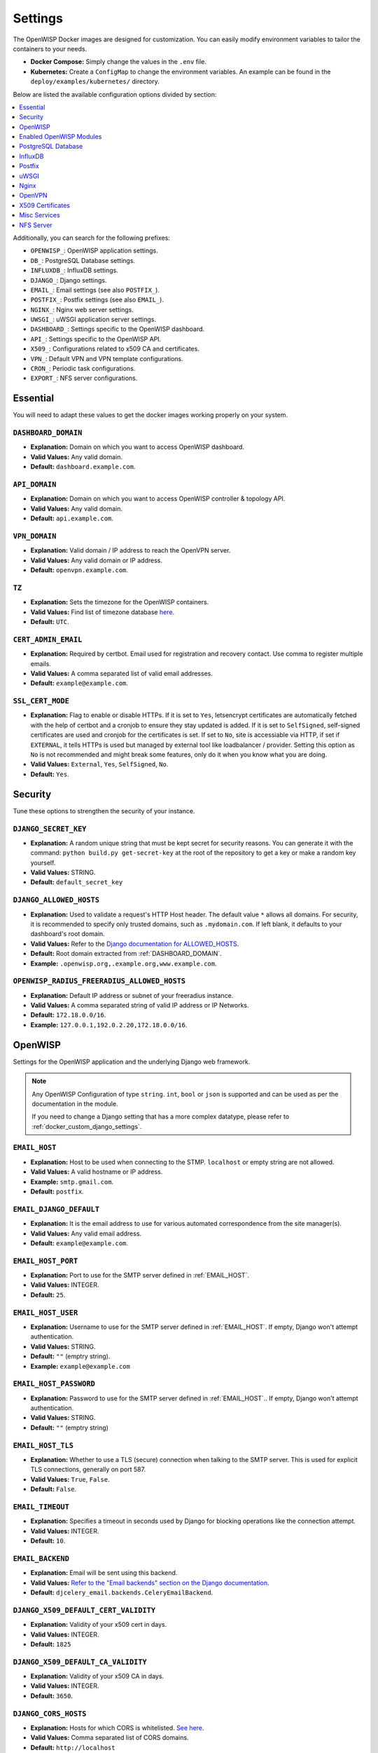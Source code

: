 Settings
========

The OpenWISP Docker images are designed for customization. You can easily
modify environment variables to tailor the containers to your needs.

- **Docker Compose:** Simply change the values in the ``.env`` file.
- **Kubernetes:** Create a ``ConfigMap`` to change the environment
  variables. An example can be found in the
  ``deploy/examples/kubernetes/`` directory.

Below are listed the available configuration options divided by section:

.. contents::
    :depth: 1
    :local:

Additionally, you can search for the following prefixes:

- ``OPENWISP_``: OpenWISP application settings.
- ``DB_``: PostgreSQL Database settings.
- ``INFLUXDB_``: InfluxDB settings.
- ``DJANGO_``: Django settings.
- ``EMAIL_``: Email settings (see also ``POSTFIX_``).
- ``POSTFIX_``: Postfix settings (see also ``EMAIL_``).
- ``NGINX_``: Nginx web server settings.
- ``UWSGI_``: uWSGI application server settings.
- ``DASHBOARD_``: Settings specific to the OpenWISP dashboard.
- ``API_``: Settings specific to the OpenWISP API.
- ``X509_``: Configurations related to x509 CA and certificates.
- ``VPN_``: Default VPN and VPN template configurations.
- ``CRON_``: Periodic task configurations.
- ``EXPORT_``: NFS server configurations.

.. _docker_essential_env:

Essential
---------

You will need to adapt these values to get the docker images working
properly on your system.

.. _dashboard_domain:

``DASHBOARD_DOMAIN``
~~~~~~~~~~~~~~~~~~~~

- **Explanation:** Domain on which you want to access OpenWISP dashboard.
- **Valid Values:** Any valid domain.
- **Default:** ``dashboard.example.com``.

.. _api_domain:

``API_DOMAIN``
~~~~~~~~~~~~~~

- **Explanation:** Domain on which you want to access OpenWISP controller
  & topology API.
- **Valid Values:** Any valid domain.
- **Default:** ``api.example.com``.

.. _vpn_domain:

``VPN_DOMAIN``
~~~~~~~~~~~~~~

- **Explanation:** Valid domain / IP address to reach the OpenVPN server.
- **Valid Values:** Any valid domain or IP address.
- **Default:** ``openvpn.example.com``.

``TZ``
~~~~~~

- **Explanation:** Sets the timezone for the OpenWISP containers.
- **Valid Values:** Find list of timezone database `here
  <https://en.wikipedia.org/wiki/List_of_tz_database_time_zones>`__.
- **Default:** ``UTC``.

``CERT_ADMIN_EMAIL``
~~~~~~~~~~~~~~~~~~~~

- **Explanation:** Required by certbot. Email used for registration and
  recovery contact. Use comma to register multiple emails.
- **Valid Values:** A comma separated list of valid email addresses.
- **Default:** ``example@example.com``.

``SSL_CERT_MODE``
~~~~~~~~~~~~~~~~~

- **Explanation:** Flag to enable or disable HTTPs. If it is set to
  ``Yes``, letsencrypt certificates are automatically fetched with the
  help of certbot and a cronjob to ensure they stay updated is added. If
  it is set to ``SelfSigned``, self-signed certificates are used and
  cronjob for the certificates is set. If set to ``No``, site is
  accessiable via HTTP, if set if ``EXTERNAL``, it tells HTTPs is used but
  managed by external tool like loadbalancer / provider. Setting this
  option as ``No`` is not recommended and might break some features, only
  do it when you know what you are doing.
- **Valid Values:** ``External``, ``Yes``, ``SelfSigned``, ``No``.
- **Default:** ``Yes``.

.. _docker_security_env:

Security
--------

Tune these options to strengthen the security of your instance.

``DJANGO_SECRET_KEY``
~~~~~~~~~~~~~~~~~~~~~

- **Explanation:** A random unique string that must be kept secret for
  security reasons. You can generate it with the command: ``python
  build.py get-secret-key`` at the root of the repository to get a key or
  make a random key yourself.
- **Valid Values:** STRING.
- **Default:** ``default_secret_key``

``DJANGO_ALLOWED_HOSTS``
~~~~~~~~~~~~~~~~~~~~~~~~

- **Explanation:** Used to validate a request's HTTP Host header. The
  default value ``*`` allows all domains. For security, it is recommended
  to specify only trusted domains, such as ``.mydomain.com``. If left
  blank, it defaults to your dashboard's root domain.
- **Valid Values:** Refer to the `Django documentation for ALLOWED_HOSTS
  <https://docs.djangoproject.com/en/4.2/ref/settings/#std-setting-ALLOWED_HOSTS>`_.
- **Default:** Root domain extracted from :ref:`DASHBOARD_DOMAIN`.
- **Example:** ``.openwisp.org,.example.org,www.example.com``.

``OPENWISP_RADIUS_FREERADIUS_ALLOWED_HOSTS``
~~~~~~~~~~~~~~~~~~~~~~~~~~~~~~~~~~~~~~~~~~~~

- **Explanation:** Default IP address or subnet of your freeradius
  instance.
- **Valid Values:** A comma separated string of valid IP address or IP
  Networks.
- **Default:** ``172.18.0.0/16``.
- **Example:** ``127.0.0.1,192.0.2.20,172.18.0.0/16``.

OpenWISP
--------

Settings for the OpenWISP application and the underlying Django web
framework.

.. note::

    Any OpenWISP Configuration of type ``string``. ``int``, ``bool`` or
    ``json`` is supported and can be used as per the documentation in the
    module.

    If you need to change a Django setting that has a more complex
    datatype, please refer to :ref:`docker_custom_django_settings`.

.. _email_host:

``EMAIL_HOST``
~~~~~~~~~~~~~~

- **Explanation:** Host to be used when connecting to the STMP.
  ``localhost`` or empty string are not allowed.
- **Valid Values:** A valid hostname or IP address.
- **Example:** ``smtp.gmail.com``.
- **Default:** ``postfix``.

``EMAIL_DJANGO_DEFAULT``
~~~~~~~~~~~~~~~~~~~~~~~~

- **Explanation:** It is the email address to use for various automated
  correspondence from the site manager(s).
- **Valid Values:** Any valid email address.
- **Default:** ``example@example.com``.

``EMAIL_HOST_PORT``
~~~~~~~~~~~~~~~~~~~

- **Explanation:** Port to use for the SMTP server defined in
  :ref:`EMAIL_HOST`.
- **Valid Values:** INTEGER.
- **Default:** ``25``.

``EMAIL_HOST_USER``
~~~~~~~~~~~~~~~~~~~

- **Explanation:** Username to use for the SMTP server defined in
  :ref:`EMAIL_HOST`. If empty, Django won't attempt authentication.
- **Valid Values:** STRING.
- **Default:** ``""`` (emptry string).
- **Example:** ``example@example.com``

``EMAIL_HOST_PASSWORD``
~~~~~~~~~~~~~~~~~~~~~~~

- **Explanation:** Password to use for the SMTP server defined in
  :ref:`EMAIL_HOST`.. If empty, Django won't attempt authentication.
- **Valid Values:** STRING.
- **Default:** ``""`` (emptry string)

``EMAIL_HOST_TLS``
~~~~~~~~~~~~~~~~~~

- **Explanation:** Whether to use a TLS (secure) connection when talking
  to the SMTP server. This is used for explicit TLS connections, generally
  on port 587.
- **Valid Values:** ``True``, ``False``.
- **Default:** ``False``.

``EMAIL_TIMEOUT``
~~~~~~~~~~~~~~~~~

- **Explanation:** Specifies a timeout in seconds used by Django for
  blocking operations like the connection attempt.
- **Valid Values:** INTEGER.
- **Default:** ``10``.

``EMAIL_BACKEND``
~~~~~~~~~~~~~~~~~

- **Explanation:** Email will be sent using this backend.
- **Valid Values:** `Refer to the "Email backends" section on the Django
  documentation
  <https://docs.djangoproject.com/en/4.2/topics/email/#email-backends>`__.
- **Default:** ``djcelery_email.backends.CeleryEmailBackend``.

``DJANGO_X509_DEFAULT_CERT_VALIDITY``
~~~~~~~~~~~~~~~~~~~~~~~~~~~~~~~~~~~~~

- **Explanation:** Validity of your x509 cert in days.
- **Valid Values:** INTEGER.
- **Default:** ``1825``

``DJANGO_X509_DEFAULT_CA_VALIDITY``
~~~~~~~~~~~~~~~~~~~~~~~~~~~~~~~~~~~

- **Explanation:** Validity of your x509 CA in days.
- **Valid Values:** INTEGER.
- **Default:** ``3650``.

``DJANGO_CORS_HOSTS``
~~~~~~~~~~~~~~~~~~~~~

- **Explanation:** Hosts for which CORS is whitelisted. `See here
  <https://developer.mozilla.org/en-US/docs/Web/HTTP/CORS>`__.
- **Valid Values:** Comma separated list of CORS domains.
- **Default:** ``http://localhost``
- **Example:** ``https://www.openwisp.org,openwisp.example.org``

``DJANGO_LANGUAGE_CODE``
~~~~~~~~~~~~~~~~~~~~~~~~

- **Explanation:** Language for your OpenWISP application.
- **Valid Values:** Refer to the `related Django documentation section
  <https://docs.djangoproject.com/en/4.2/ref/settings/#language-code>`__.
- **Default:** ``en-gb``.

``DJANGO_SENTRY_DSN``
~~~~~~~~~~~~~~~~~~~~~

- **Explanation:** `Sentry DSN <https://sentry.io/for/django/>`__.
- **Valid Values:** Your DSN value provided by sentry.
- **Example:** ``https://example@sentry.io/example``.
- **Default:** ``""`` (emptry string).

``DJANGO_LEAFET_CENTER_X_AXIS``
~~~~~~~~~~~~~~~~~~~~~~~~~~~~~~~

- **Explanation:** X-axis coordinate of the leaflet default center
  property. `Refer to the django-leaflet docs for more information
  <https://django-leaflet.readthedocs.io/en/latest/templates.html#configuration>`__.
- **Valid Values:** FLOAT.
- **Example:** ``26.357896``.
- **Default:** ``0``.

``DJANGO_LEAFET_CENTER_Y_AXIS``
~~~~~~~~~~~~~~~~~~~~~~~~~~~~~~~

- **Explanation:** Y-axis coordinate of the leaflet default center
  property. `Refer to the django-leaflet docs for more information
  <https://django-leaflet.readthedocs.io/en/latest/templates.html#configuration>`__.
- **Valid Values:** FLOAT.
- **Example:** ``127.783809``.
- **Default:** ``0``.

``DJANGO_LEAFET_ZOOM``
~~~~~~~~~~~~~~~~~~~~~~

- **Explanation:** Default zoom for leaflet. `Refer to the django-leaflet
  docs for more information
  <https://django-leaflet.readthedocs.io/en/latest/templates.html#configuration>`__.
- **Valid Values:** INT (1-16).
- **Default:** ``1``.

``DJANGO_WEBSOCKET_HOST``
~~~~~~~~~~~~~~~~~~~~~~~~~

- **Explanation:** Host on which Daphne should listen for websocket
  connections.
- **Valid Values:** Any valid domain or IP Address.
- **Default:** ``0.0.0.0``.

``OPENWISP_GEOCODING_CHECK``
~~~~~~~~~~~~~~~~~~~~~~~~~~~~

- **Explanation:** Used to check if geocoding is working as expected or
  not.
- **Valid Values:** ``True``, ``False``.
- **Default:** ``True``.

``USE_OPENWISP_CELERY_TASK_ROUTES_DEFAULTS``
~~~~~~~~~~~~~~~~~~~~~~~~~~~~~~~~~~~~~~~~~~~~

- **Explanation:** Whether the default celery task routes should be used
  by celery. Turn this off if you're defining custom task routing rules.
- **Valid Values:** ``True``, ``False``.
- **Default:** ``True``.

``OPENWISP_CELERY_COMMAND_FLAGS``
~~~~~~~~~~~~~~~~~~~~~~~~~~~~~~~~~

- **Explanation:** Additional flags passed to the command that starts the
  celery worker for the ``default`` queue. It can be used to configure
  different attributes of the celery worker (e.g. auto-scaling,
  concurrency, etc.). Refer to the `celery worker documentation
  <https://docs.celeryq.dev/en/stable/userguide/workers.html#workers-guide>`__
  for more information on configurable properties.
- **Valid Values:** STRING.
- **Default:** ``--concurrency=1``.

``USE_OPENWISP_CELERY_NETWORK``
~~~~~~~~~~~~~~~~~~~~~~~~~~~~~~~

- **Explanation:** Whether the dedicated worker for the celery "network"
  queue is enabled. Must be turned on unless there's another server
  running a worker for this queue.
- **Valid Values:** ``True``, ``False``.
- **Default:** ``True``.

``OPENWISP_CELERY_NETWORK_COMMAND_FLAGS``
~~~~~~~~~~~~~~~~~~~~~~~~~~~~~~~~~~~~~~~~~

- **Explanation:** Additional flags passed to the command that starts the
  celery worker for the ``network`` queue. It can be used to configure
  different attributes of the celery worker (e.g. auto-scaling,
  concurrency, etc.). Refer to the `celery worker documentation
  <https://docs.celeryq.dev/en/stable/userguide/workers.html#workers-guide>`__
  for more information on configurable properties.
- **Valid Values:** STRING.
- **Default:** ``--concurrency=1``

``USE_OPENWISP_CELERY_FIRMWARE``
~~~~~~~~~~~~~~~~~~~~~~~~~~~~~~~~

- **Explanation:** Whether the dedicated worker for the celery
  ``firmware_upgrader`` queue is enabled. Must be turned on unless there's
  another server running a worker for this queue.
- **Valid Values:** ``True``, ``False``.
- **Default:** ``True``.

``OPENWISP_CELERY_FIRMWARE_COMMAND_FLAGS``
~~~~~~~~~~~~~~~~~~~~~~~~~~~~~~~~~~~~~~~~~~

- **Explanation:** Additional flags passed to the command that starts the
  celery worker for the ``firmware_upgrader`` queue. It can be used to
  configure different attributes of the celery worker (e.g. auto-scaling,
  concurrency, etc.). Refer to the `celery worker documentation
  <https://docs.celeryq.dev/en/stable/userguide/workers.html#workers-guide>`__
  for more information on configurable properties.
- **Valid Values:** STRING
- **Default:** ``--concurrency=1``

``USE_OPENWISP_CELERY_MONITORING``
~~~~~~~~~~~~~~~~~~~~~~~~~~~~~~~~~~

- **Explanation:** Whether the dedicated worker for the celery
  ``monitoring`` queue is enabled. Must be turned on unless there's
  another server running a worker for this queue.
- **Valid Values:** ``True``, ``False``.
- **Default:** ``True``.

``OPENWISP_CELERY_MONITORING_COMMAND_FLAGS``
~~~~~~~~~~~~~~~~~~~~~~~~~~~~~~~~~~~~~~~~~~~~

- **Explanation:** Additional flags passed to the command that starts the
  celery worker for the ``monitoring`` queue. It can be used to configure
  different attributes of the celery worker (e.g. auto-scaling,
  concurrency, etc.). Refer to the `celery worker documentation
  <https://docs.celeryq.dev/en/stable/userguide/workers.html#workers-guide>`__
  for more information on configurable properties.
- **Valid Values:** STRING.
- **Default:** ``--concurrency=1``.

``OPENWISP_CELERY_MONITORING_CHECKS_COMMAND_FLAGS``
~~~~~~~~~~~~~~~~~~~~~~~~~~~~~~~~~~~~~~~~~~~~~~~~~~~

- **Explanation:** Additional flags passed to the command that starts the
  celery worker for the ``monitoring_checks`` queue. It can be used to
  configure different attributes of the celery worker (e.g. auto-scaling,
  concurrency, etc.). Refer to the `celery worker documentation
  <https://docs.celeryq.dev/en/stable/userguide/workers.html#workers-guide>`__
  for more information on configurable properties.
- **Valid Values:** STRING.
- **Default:** ``--concurrency=1``.

``OPENWISP_CUSTOM_OPENWRT_IMAGES``
~~~~~~~~~~~~~~~~~~~~~~~~~~~~~~~~~~

- **Explanation:** JSON representation of the :ref:`related Firmware
  Upgrader setting <openwisp_custom_openwrt_images>`.
- **Valid Values:** JSON
- **Default:** ``None``
- **Example:** ``[{"name": "Name1","label": "Label1","boards": ["TestA",
  "TestB"]}, {"name": "Name2","label": "Label2","boards": ["TestC",
  "TestD"]}]``

``METRIC_COLLECTION``
~~~~~~~~~~~~~~~~~~~~~

- **Explanation:** Whether :doc:`/utils/user/metric-collection` is enabled
  or not.
- **Valid Values:** ``True``, ``False``.
- **Default:** ``True``.

``CRON_DELETE_OLD_RADACCT``
~~~~~~~~~~~~~~~~~~~~~~~~~~~

- **Explanation:** (Value in days) Deletes RADIUS accounting sessions
  older than given number of days.
- **Valid Values:** INTEGER.
- **Default:** ``365``.

``CRON_DELETE_OLD_POSTAUTH``
~~~~~~~~~~~~~~~~~~~~~~~~~~~~

- **Explanation:** (Value in days) Deletes RADIUS post-auth logs older
  than given number of days.
- **Valid Values:** INTEGER.
- **Default:** ``365``.

``CRON_CLEANUP_STALE_RADACCT``
~~~~~~~~~~~~~~~~~~~~~~~~~~~~~~

- **Explanation:** (Value in days) Closes stale RADIUS sessions that have
  remained open for the number of specified days.
- **Valid Values:** INTEGER.
- **Default:** ``365``.

``CRON_DELETE_OLD_RADIUSBATCH_USERS``
~~~~~~~~~~~~~~~~~~~~~~~~~~~~~~~~~~~~~

- **Explanation:** (Value in months) Deactivates expired user accounts
  which were created temporarily and have an expiration date set.
- **Valid Values:** INTEGER.
- **Default:** ``12``.

``DEBUG_MODE``
~~~~~~~~~~~~~~

- **Explanation:** Enable Django Debugging. `See here
  <https://docs.djangoproject.com/en/4.2/ref/settings/#debug>`__.
- **Valid Values:** ``True``, ``False``.
- **Default:** ``False``.

DJANGO_LOG_LEVEL
~~~~~~~~~~~~~~~~

- **Explanation:** Logging level for Django. `See here
  <https://docs.djangoproject.com/en/4.2/topics/logging/#topic-logging-parts-loggers>`__.
- **Valid Values:** STRING.
- **Default:** ``ERROR``.

Enabled OpenWISP Modules
------------------------

These options allow to disable the optional OpenWISP modules.

``USE_OPENWISP_TOPOLOGY``
~~~~~~~~~~~~~~~~~~~~~~~~~

- **Explanation:** Whether the :doc:`Network Topology
  </network-topology/index>` module is enabled or not.
- **Valid Values:** ``True``, ``False``.
- **Default:** ``True``.

``USE_OPENWISP_RADIUS``
~~~~~~~~~~~~~~~~~~~~~~~

- **Explanation:** Whether the :doc:`RADIUS </user/radius>` module is
  enabled or not.
- **Valid Values:** ``True``, ``False``.
- **Default:** ``True``.

``USE_OPENWISP_FIRMWARE``
~~~~~~~~~~~~~~~~~~~~~~~~~

- **Explanation:** Whether the :doc:`Firmware Upgrader
  </firmware-upgrader/index>` module is enabled or not.
- **Valid Values:** ``True``, ``False``.
- **Default:** ``True``.

``USE_OPENWISP_MONITORING``
~~~~~~~~~~~~~~~~~~~~~~~~~~~

- **Explanation:** Whether the :doc:`Monitoring </monitoring/index>`
  module is enabled or not.
- **Valid Values:** ``True``, ``False``.
- **Default:** ``True``.

.. _docker_postgresql_db_settings:

PostgreSQL Database
-------------------

``DB_NAME``
~~~~~~~~~~~

- **Explanation:** The name of the database to use.
- **Valid Values:** STRING.
- **Default:** ``openwisp_db``.

``DB_USER``
~~~~~~~~~~~

- **Explanation:** The name of the database to use.
- **Valid Values:** STRING.
- **Default:** ``admin``.

``DB_PASS``
~~~~~~~~~~~

- **Explanation:** The password to use when connecting to the database.
- **Valid Values:** STRING.
- **Default:** ``admin``.

.. _db_engine:

``DB_HOST``
~~~~~~~~~~~

- **Explanation:** Host to be used when connecting to the database.
  ``localhost`` or empty string are not allowed.
- **Valid Values:** A hostname or an IP address.
- **Default:** ``postgres``.

``DB_PORT``
~~~~~~~~~~~

- **Explanation:** The port to use when connecting to the database.
- **Valid Values:** INTEGER.
- **Default:** ``5432``.

``DB_SSLMODE``
~~~~~~~~~~~~~~

- **Explanation:** Postgresql SSLMode option.
- **Valid Values:** Consult the related `PostgreSQL documentation
  <https://www.postgresql.org/docs/14/libpq-ssl.html#LIBPQ-SSL-SSLMODE-STATEMENTS>`__.
- **Default:** ``disable``.

``DB_SSLCERT``
~~~~~~~~~~~~~~

- **Explanation:** Path inside container to a valid client certificate.
- **Valid Values:** STRING.
- **Default:** ``None``.

``DB_SSLKEY``
~~~~~~~~~~~~~

- **Explanation:** Path inside container to valid client private key.
- **Valid Values:** STRING.
- **Default:** ``None``.

``DB_SSLROOTCERT``
~~~~~~~~~~~~~~~~~~

- **Explanation:** Path inside container to a valid server certificate for
  the database.
- **Valid Values:** STRING.
- **Default:** ``None``.

``DB_OPTIONS``
~~~~~~~~~~~~~~

- **Explanation:** Additional database options to connect to the database.
  These options must be supported by your :ref:`DB_ENGINE`.
- **Valid Values:** JSON.
- **Default:** ``{}``.

``DB_ENGINE``
~~~~~~~~~~~~~

- **Explanation:** `Django spatial database backend
  <https://docs.djangoproject.com/en/4.2/ref/contrib/gis/db-api/#module-django.contrib.gis.db.backends>`_
  to use.
- **Valid Values:** Refer to `Spatial Backends on the Django documentation
  <https://docs.djangoproject.com/en/4.2/ref/contrib/gis/db-api/#module-django.contrib.gis.db.backends>`__.
- **Default:** ``django.contrib.gis.db.backends.postgis``

InfluxDB
--------

InfluxDB is the default time series database used by the :doc:`Monitoring
module </monitoring/index>`.

``INFLUXDB_USER``
~~~~~~~~~~~~~~~~~

- **Explanation:** Username of InfluxDB user.
- **Valid Values:** STRING.
- **Default:** ``admin``.

``INFLUXDB_PASS``
~~~~~~~~~~~~~~~~~

- **Explanation:** Password for InfluxDB user.
- **Valid Values:** STRING.
- **Default:** ``admin``.

``INFLUXDB_NAME``
~~~~~~~~~~~~~~~~~

- **Explanation:** Name of InfluxDB database.
- **Valid Values:** STRING.
- **Default:** ``openwisp``.

``INFLUXDB_HOST``
~~~~~~~~~~~~~~~~~

- **Explanation:** Host to be used when connecting to influxDB. Values as
  ``localhost`` or empty string are not allowed.
- **Valid Values:** any valid hostname or IP address.
- **Default:** ``influxdb``.

``INFLUXDB_PORT``
~~~~~~~~~~~~~~~~~

- **Explanation:** Port on which InfluxDB is listening to.
- **Valid Values:** INTEGER.
- **Default:** ``8086``.

``INFLUXDB_DEFAULT_RETENTION_POLICY``
~~~~~~~~~~~~~~~~~~~~~~~~~~~~~~~~~~~~~

- **Explanation:** The default retention policy that applies to the time
  series data.
- **Valid Values:** STRING.
- **Default:** ``26280h0m0s`` (3 years).

Postfix
-------

.. note::

    Keep in mind that Postfix is optional. You avoid running the Postfix
    container if you already have an external SMTP server available.

``POSTFIX_ALLOWED_SENDER_DOMAINS``
~~~~~~~~~~~~~~~~~~~~~~~~~~~~~~~~~~

- **Explanation:** Due to in-built spam protection in Postfix you will
  need to specify sender domains.
- **Valid Values:** Any valid domain name.
- **Default:** ``example.org``.

``POSTFIX_MYHOSTNAME``
~~~~~~~~~~~~~~~~~~~~~~

- **Explanation:** You may configure a specific hostname that the SMTP
  server will use to identify itself.
- **Valid Values:** STRING.
- **Default:** ``example.org``.

``POSTFIX_DESTINATION``
~~~~~~~~~~~~~~~~~~~~~~~

- **Explanation:** Destinations of the postfix service.
- **Valid Values:** Any valid domain name.
- **Default:** ``$mydomain, $myhostname``.

``POSTFIX_MESSAGE_SIZE_LIMIT``
~~~~~~~~~~~~~~~~~~~~~~~~~~~~~~

- **Explanation:** By default, this limit is set to 0 (zero), which means
  unlimited. Why would you want to set this? Well, this is especially
  useful in relation with ``RELAYHOST`` setting.
- **Valid Values:** INTEGER.
- **Default:** ``0``
- **Example:** ``26214400``

``POSTFIX_MYNETWORKS``
~~~~~~~~~~~~~~~~~~~~~~

- **Explanation:** Postfix is exposed only in mynetworks to prevent any
  issues with this postfix being inadvertently exposed on the internet.
- **Valid Values:** space separated IP Networks.
- **Default:** ``127.0.0.0/8 [::ffff:127.0.0.0]/104 [::1]/128``.

``POSTFIX_RELAYHOST_TLS_LEVEL``
~~~~~~~~~~~~~~~~~~~~~~~~~~~~~~~

- **Explanation:** Define relay host TLS connection level.
- **Valid Values:** `See list
  <http://www.postfix.org/postconf.5.html#smtp_tls_security_level>`__.
- **Default:** ``may``.

``POSTFIX_RELAYHOST``
~~~~~~~~~~~~~~~~~~~~~

- **Explanation:** Host that relays your mails.
- **Valid Values:** any valid IP address or domain name.
- **Default:** ``null``.
- **Example:** ``[smtp.gmail.com]:587``.

``POSTFIX_RELAYHOST_USERNAME``
~~~~~~~~~~~~~~~~~~~~~~~~~~~~~~

- **Explanation:** Username for the relay server.
- **Valid Values:** STRING.
- **Default:** ``null``.
- **Example:** ``example@example.com``.

``POSTFIX_RELAYHOST_PASSWORD``
~~~~~~~~~~~~~~~~~~~~~~~~~~~~~~

- **Explanation:** Login password for the relay server.
- **Valid Values:** STRING.
- **Default:** ``null``.
- **Example:** ``example``.

``POSTFIX_DEBUG_MYNETWORKS``
~~~~~~~~~~~~~~~~~~~~~~~~~~~~

- **Explanation:** Set debug_peer_list for given list of networks.
- **Valid Values:** STRING.
- **Default:** ``null``.
- **Example:** ``127.0.0.0/8``.

.. _docker_uwsgi_env:

uWSGI
-----

``UWSGI_PROCESSES``
~~~~~~~~~~~~~~~~~~~

- **Explanation:** Number of uWSGI process to spawn.
- **Valid Values:** INTEGER.
- **Default:** ``2``.

``UWSGI_THREADS``
~~~~~~~~~~~~~~~~~

- **Explanation:** Number of threads each uWSGI process will have.
- **Valid Values:** INTEGER.
- **Default:** ``2``.

``UWSGI_LISTEN``
~~~~~~~~~~~~~~~~

- **Explanation:** Value of the listen queue of uWSGI.
- **Valid Values:** INTEGER.
- **Default:** ``100``.

Nginx
-----

``NGINX_HTTP2``
~~~~~~~~~~~~~~~

- **Explanation:** Used by nginx to enable http2. `See here
  <https://www.nginx.com/blog/http2-module-nginx/#overview>`__.
- **Valid Values:** ``http2`` or empty string.
- **Default:** ``http2``.

``NGINX_CLIENT_BODY_SIZE``
~~~~~~~~~~~~~~~~~~~~~~~~~~

- **Explanation:** Client body size. `See here
  <http://nginx.org/en/docs/http/ngx_http_core_module.html#client_max_body_size>`__
- **Valid Values:** INTEGER.
- **Default:** ``30``.

``NGINX_IP6_STRING``
~~~~~~~~~~~~~~~~~~~~

- **Explanation:** Nginx listen on IPv6 for SSL connection. You can either
  enter a valid nginx statement or leave this value empty.
- **Valid Values:** ``listen [::]:443 ssl http2;`` or empty string.
- **Default:** ``""`` (emptry string).

``NGINX_IP6_80_STRING``
~~~~~~~~~~~~~~~~~~~~~~~

- **Explanation:** Nginx listen on IPv6 connection. You can either enter a
  valid nginx statement or leave this value empty.
- **Valid Values:** ``listen [::]:80;`` or empty string.
- **Default:** ``""`` (emptry string).

``NGINX_ADMIN_ALLOW_NETWORK``
~~~~~~~~~~~~~~~~~~~~~~~~~~~~~

- **Explanation:** IP address allowed to access OpenWISP services.
- **Valid Values:** ``all``, IP network.
- **Example:** ``12.213.43.54/16``.
- **Default:** ``all``.

``NGINX_SERVER_NAME_HASH_BUCKET``
~~~~~~~~~~~~~~~~~~~~~~~~~~~~~~~~~

- **Explanation:** Define the `Nginx domain hash bucket size
  <http://nginx.org/en/docs/hash.html>`__. Values should be only in powers
  of 2.
- **Valid Values:** INTEGER.
- **Default:** ``32``.

``NGINX_SSL_CONFIG``
~~~~~~~~~~~~~~~~~~~~

- **Explanation:** Additional nginx configurations. You can add any valid
  server block element here. As an example ``index`` option is configured.
  You may add options to this string or leave this variable blank. This
  variable is only applicable when ``SSL_CERT_MODE`` is ``Yes`` or
  ``SelfSigned``.
- **Example:** ``index index.html index.htm;``.
- **Default:** ``""`` (emptry string).

``NGINX_80_CONFIG``
~~~~~~~~~~~~~~~~~~~

- **Explanation:** Additional nginx configurations. You can add any valid
  server block element here. As an example ``index`` option is configured.
  You may add options to this string or leave this variable blank. This
  variable is only applicable when ``SSL_CERT_MODE`` is ``False``.
- **Example:** ``index index.html index.htm;``.
- **Default:** ``""`` (emptry string).

``NGINX_GZIP_SWITCH``
~~~~~~~~~~~~~~~~~~~~~

- **Explanation:** Turn on/off Nginx GZIP.
- **Valid Values:** ``on``, ``off``.
- **Default:** ``on``.

``NGINX_GZIP_LEVEL``
~~~~~~~~~~~~~~~~~~~~

- **Explanation:** Sets a gzip compression level of a response. Acceptable
  values are in the range from 1 to 9.
- **Valid Values:** ``INTEGER``.
- **Default:** ``6``.

``NGINX_GZIP_PROXIED``
~~~~~~~~~~~~~~~~~~~~~~

- **Explanation:** Enables or disables gzipping of responses for proxied
  requests depending on the request and response.
- **Valid Values:** ``off``, ``expired``, ``no-cache``, ``no-store`` \|
  ``private``, ``no_last_modified``, ``no_etag``, ``auth``, ``any``.
- **Default:** ``any``.

``NGINX_GZIP_MIN_LENGTH``
~~~~~~~~~~~~~~~~~~~~~~~~~

- **Explanation:** Sets the minimum length of a response that will be
  gzipped. The length is determined only from the "Content-Length"
  response header field.
- **Valid Values:** INTEGER.
- **Default:** ``1000``.

``NGINX_GZIP_TYPES``
~~~~~~~~~~~~~~~~~~~~

- **Explanation:** Enables gzipping of responses for the specified MIME
  types in addition to "text/html". The special value "\*" matches any
  MIME type. Responses with the "text/html" type are always compressed.
- **Valid Values:** MIME type
- **Example:** ``text/plain image/svg+xml application/json
  application/javascript text/xml text/css application/xml
  application/x-font-ttf font/opentype``.
- **Default:** ``\*``.

``NGINX_HTTPS_ALLOWED_IPS``
~~~~~~~~~~~~~~~~~~~~~~~~~~~

- **Explanation:** Allow these IP addresses to access the website over
  http when ``SSL_CERT_MODE`` is set to ``Yes`` .
- **Valid Values:** ``all``, any valid IP address.
- **Example:** ``12.213.43.54/16``.
- **Default:** ``all``.

``NGINX_HTTP_ALLOW``
~~~~~~~~~~~~~~~~~~~~

- **Explanation:** Allow http access with https access. Valid only when
  ``SSL_CERT_MODE`` is set to ``Yes`` or ``SelfSigned``.
- **Valid Values:** ``True``, ``False``.
- **Default:** ``True``.

``NGINX_CUSTOM_FILE``
~~~~~~~~~~~~~~~~~~~~~

- **Explanation:** If you have a custom configuration file mounted, set
  this to ``True``.
- **Valid Values:** ``True``, ``False``.
- **Default:** ``False``.

``NINGX_REAL_REMOTE_ADDR``
~~~~~~~~~~~~~~~~~~~~~~~~~~

- **Explanation:** The nginx header to get the value of the real IP
  address of Access points. Example if a reverse proxy is used in your
  cluster (Example if you are using an Ingress), then the real IP of the
  AP is most likely the ``$http_x_forwarded_for``. If
  ``$http_x_forwarded_for`` returns a list, you can use ``$real_ip`` for
  getting first element of the list.
- **Valid Values:** ``$remote_addr``, ``$http_x_forwarded_for``,
  ``$realip_remote_addr``, ``$real_ip``.
- **Default:** ``$real_ip``.

OpenVPN
-------

``VPN_NAME``
~~~~~~~~~~~~

- **Explanation:** Name of the VPN Server that will be visible on the
  OpenWISP dashboard.
- **Valid Values:** STRING.
- **Default:** ``default``.

``VPN_CLIENT_NAME``
~~~~~~~~~~~~~~~~~~~

- **Explanation:** Name of the VPN client template that will be visible on
  the OpenWISP dashboard.
- **Valid Values:** STRING.
- **Default:** ``default-management-vpn``.

X509 Certificates
-----------------

``X509_NAME_CA``
~~~~~~~~~~~~~~~~

- **Explanation:** Name of the default certificate authority visible on
  the OpenWISP dashboard.
- **Valid Values:** STRING.
- **Default:** ``default``.

``X509_NAME_CERT``
~~~~~~~~~~~~~~~~~~

- **Explanation:** Name of the default certificate visible on the OpenWISP
  dashboard.
- **Valid Values:** STRING.
- **Default:** ``default``.

``X509_COUNTRY_CODE``
~~~~~~~~~~~~~~~~~~~~~

- **Explanation:** ISO code of the country of issuance of the certificate.
- **Valid Values:** Country code, see list `here
  <https://countrycode.org/>`__.
- **Default:** ``IN``.

``X509_STATE``
~~~~~~~~~~~~~~

- **Explanation:** Name of the state / province of issuance of the
  certificate.
- **Valid Values:** STRING.
- **Default:** ``Delhi``.

``X509_CITY``
~~~~~~~~~~~~~

- **Explanation:** Name of the city of issuance of the certificate.
- **Valid Values:** STRING.
- **Default:** ``New Delhi``.

``X509_ORGANIZATION_NAME``
~~~~~~~~~~~~~~~~~~~~~~~~~~

- **Explanation:** Name of the organization issuing the certificate.
- **Valid Values:** STRING.
- **Default:** ``OpenWISP``.

``X509_ORGANIZATION_UNIT_NAME``
~~~~~~~~~~~~~~~~~~~~~~~~~~~~~~~

- **Explanation:** Name of the unit of the organization issuing the
  certificate.
- **Valid Values:** STRING.
- **Default:** ``OpenWISP``.

``X509_EMAIL``
~~~~~~~~~~~~~~

- **Explanation:** Organization email address that'll be available to view
  in the certificate.
- **Valid Values:** STRING.
- **Default:** ``certificate@example.com``.

``X509_COMMON_NAME``
~~~~~~~~~~~~~~~~~~~~

- **Explanation:** Common name for the CA and certificate.
- **Valid Values:** STRING.
- **Default:** ``OpenWISP``.

Misc Services
-------------

``REDIS_HOST``
~~~~~~~~~~~~~~

- **Explanation:** Host to establish redis connection.
- **Valid Values:** A valid hostname or IP address.
- **Default:** ``redis``.

``REDIS_PORT``
~~~~~~~~~~~~~~

- **Explanation:** Port to establish redis connection.
- **Valid Values:** INTEGER.
- **Default:** ``6379``.

``REDIS_PASS``
~~~~~~~~~~~~~~

- **Explanation:** Redis password, optional.
- **Valid Values:** STRING.
- **Default:** ``None``.

``DASHBOARD_APP_SERVICE``
~~~~~~~~~~~~~~~~~~~~~~~~~

- **Explanation:** Host to establish OpenWISP dashboard connection.
- **Valid Values:** Any hostname or IP address.
- **Default:** ``dashboard``.

``API_APP_SERVICE``
~~~~~~~~~~~~~~~~~~~

- **Explanation:** Host to establish OpenWISP api connection.
- **Valid Values:** Any hostname or IP address.
- **Default:** ``api``.

``DASHBOARD_APP_PORT``
~~~~~~~~~~~~~~~~~~~~~~

- **Explanation:** Change the port on which nginx tries to get the
  OpenWISP dashboard container. Don't Change unless you know what you are
  doing.
- **Valid Values:** INTEGER.
- **Default:** ``8000``.

``API_APP_PORT``
~~~~~~~~~~~~~~~~

- **Explanation:** Change the port on which nginx tries to get the
  OpenWISP api container. Don't Change unless you know what you are doing.
- **Valid Values:** INTEGER.
- **Default:** ``8001``.

``WEBSOCKET_APP_PORT``
~~~~~~~~~~~~~~~~~~~~~~

- **Explanation:** Change the port on which nginx tries to get the
  OpenWISP websocket container. Don't Change unless you know what you are
  doing.
- **Valid Values:** INTEGER.
- **Default:** ``8002``.

``DASHBOARD_INTERNAL``
~~~~~~~~~~~~~~~~~~~~~~

- **Explanation:** Internal dashboard domain to reach dashboard from other
  containers.
- **Valid Values:** STRING.
- **Default:** ``dashboard.internal``.

``API_INTERNAL``
~~~~~~~~~~~~~~~~

- **Explanation:** Internal api domain to reach api from other containers.
- **Valid Values:** STRING.
- **Default:** ``api.internal``.

NFS Server
----------

``EXPORT_DIR``
~~~~~~~~~~~~~~

- **Explanation:** Directory to be exported by the NFS server. Don't
  change this unless you know what you are doing.
- **Valid Values:** STRING.
- **Default:** ``/exports``.

``EXPORT_OPTS``
~~~~~~~~~~~~~~~

- **Explanation:** NFS export options for the directory in ``EXPORT_DIR``
  variable.
- **Valid Values:** STRING.
- **Default:**
  ``10.0.0.0/8(rw,fsid=0,insecure,no_root_squash,no_subtree_check,sync)``.
